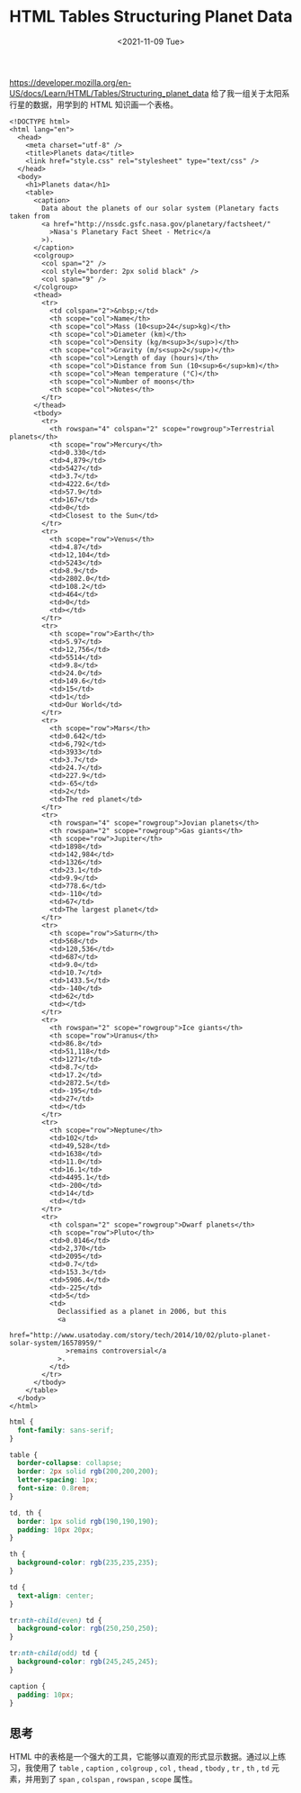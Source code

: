 #+TITLE: HTML Tables Structuring Planet Data
#+DATE: <2021-11-09 Tue>
#+TAGS[]: 技术 HTML

[[https://developer.mozilla.org/en-US/docs/Learn/HTML/Tables/Structuring_planet_data]]
给了我一组关于太阳系行星的数据，用学到的 HTML 知识画一个表格。

#+BEGIN_EXAMPLE
    <!DOCTYPE html>
    <html lang="en">
      <head>
        <meta charset="utf-8" />
        <title>Planets data</title>
        <link href="style.css" rel="stylesheet" type="text/css" />
      </head>
      <body>
        <h1>Planets data</h1>
        <table>
          <caption>
            Data about the planets of our solar system (Planetary facts taken from
            <a href="http://nssdc.gsfc.nasa.gov/planetary/factsheet/"
              >Nasa's Planetary Fact Sheet - Metric</a
            >).
          </caption>
          <colgroup>
            <col span="2" />
            <col style="border: 2px solid black" />
            <col span="9" />
          </colgroup>
          <thead>
            <tr>
              <td colspan="2">&nbsp;</td>
              <th scope="col">Name</th>
              <th scope="col">Mass (10<sup>24</sup>kg)</th>
              <th scope="col">Diameter (km)</th>
              <th scope="col">Density (kg/m<sup>3</sup>)</th>
              <th scope="col">Gravity (m/s<sup>2</sup>)</th>
              <th scope="col">Length of day (hours)</th>
              <th scope="col">Distance from Sun (10<sup>6</sup>km)</th>
              <th scope="col">Mean temperature (°C)</th>
              <th scope="col">Number of moons</th>
              <th scope="col">Notes</th>
            </tr>
          </thead>
          <tbody>
            <tr>
              <th rowspan="4" colspan="2" scope="rowgroup">Terrestrial planets</th>
              <th scope="row">Mercury</th>
              <td>0.330</td>
              <td>4,879</td>
              <td>5427</td>
              <td>3.7</td>
              <td>4222.6</td>
              <td>57.9</td>
              <td>167</td>
              <td>0</td>
              <td>Closest to the Sun</td>
            </tr>
            <tr>
              <th scope="row">Venus</th>
              <td>4.87</td>
              <td>12,104</td>
              <td>5243</td>
              <td>8.9</td>
              <td>2802.0</td>
              <td>108.2</td>
              <td>464</td>
              <td>0</td>
              <td></td>
            </tr>
            <tr>
              <th scope="row">Earth</th>
              <td>5.97</td>
              <td>12,756</td>
              <td>5514</td>
              <td>9.8</td>
              <td>24.0</td>
              <td>149.6</td>
              <td>15</td>
              <td>1</td>
              <td>Our World</td>
            </tr>
            <tr>
              <th scope="row">Mars</th>
              <td>0.642</td>
              <td>6,792</td>
              <td>3933</td>
              <td>3.7</td>
              <td>24.7</td>
              <td>227.9</td>
              <td>-65</td>
              <td>2</td>
              <td>The red planet</td>
            </tr>
            <tr>
              <th rowspan="4" scope="rowgroup">Jovian planets</th>
              <th rowspan="2" scope="rowgroup">Gas giants</th>
              <th scope="row">Jupiter</th>
              <td>1898</td>
              <td>142,984</td>
              <td>1326</td>
              <td>23.1</td>
              <td>9.9</td>
              <td>778.6</td>
              <td>-110</td>
              <td>67</td>
              <td>The largest planet</td>
            </tr>
            <tr>
              <th scope="row">Saturn</th>
              <td>568</td>
              <td>120,536</td>
              <td>687</td>
              <td>9.0</td>
              <td>10.7</td>
              <td>1433.5</td>
              <td>-140</td>
              <td>62</td>
              <td></td>
            </tr>
            <tr>
              <th rowspan="2" scope="rowgroup">Ice giants</th>
              <th scope="row">Uranus</th>
              <td>86.8</td>
              <td>51,118</td>
              <td>1271</td>
              <td>8.7</td>
              <td>17.2</td>
              <td>2872.5</td>
              <td>-195</td>
              <td>27</td>
              <td></td>
            </tr>
            <tr>
              <th scope="row">Neptune</th>
              <td>102</td>
              <td>49,528</td>
              <td>1638</td>
              <td>11.0</td>
              <td>16.1</td>
              <td>4495.1</td>
              <td>-200</td>
              <td>14</td>
              <td></td>
            </tr>
            <tr>
              <th colspan="2" scope="rowgroup">Dwarf planets</th>
              <th scope="row">Pluto</th>
              <td>0.0146</td>
              <td>2,370</td>
              <td>2095</td>
              <td>0.7</td>
              <td>153.3</td>
              <td>5906.4</td>
              <td>-225</td>
              <td>5</td>
              <td>
                Declassified as a planet in 2006, but this
                <a
                  href="http://www.usatoday.com/story/tech/2014/10/02/pluto-planet-solar-system/16578959/"
                  >remains controversial</a
                >.
              </td>
            </tr>
          </tbody>
        </table>
      </body>
    </html>
#+END_EXAMPLE

#+BEGIN_SRC css
    html {
      font-family: sans-serif;
    }

    table {
      border-collapse: collapse;
      border: 2px solid rgb(200,200,200);
      letter-spacing: 1px;
      font-size: 0.8rem;
    }

    td, th {
      border: 1px solid rgb(190,190,190);
      padding: 10px 20px;
    }

    th {
      background-color: rgb(235,235,235);
    }

    td {
      text-align: center;
    }

    tr:nth-child(even) td {
      background-color: rgb(250,250,250);
    }

    tr:nth-child(odd) td {
      background-color: rgb(245,245,245);
    }

    caption {
      padding: 10px;
    }
#+END_SRC

** 思考
   :PROPERTIES:
   :CUSTOM_ID: 思考
   :END:

HTML
中的表格是一个强大的工具，它能够以直观的形式显示数据。通过以上练习，我使用了
=table= , =caption= , =colgroup= , =col= , =thead= , =tbody= , =tr= ,
=th= , =td= 元素，并用到了 =span= , =colspan= , =rowspan= , =scope=
属性。
